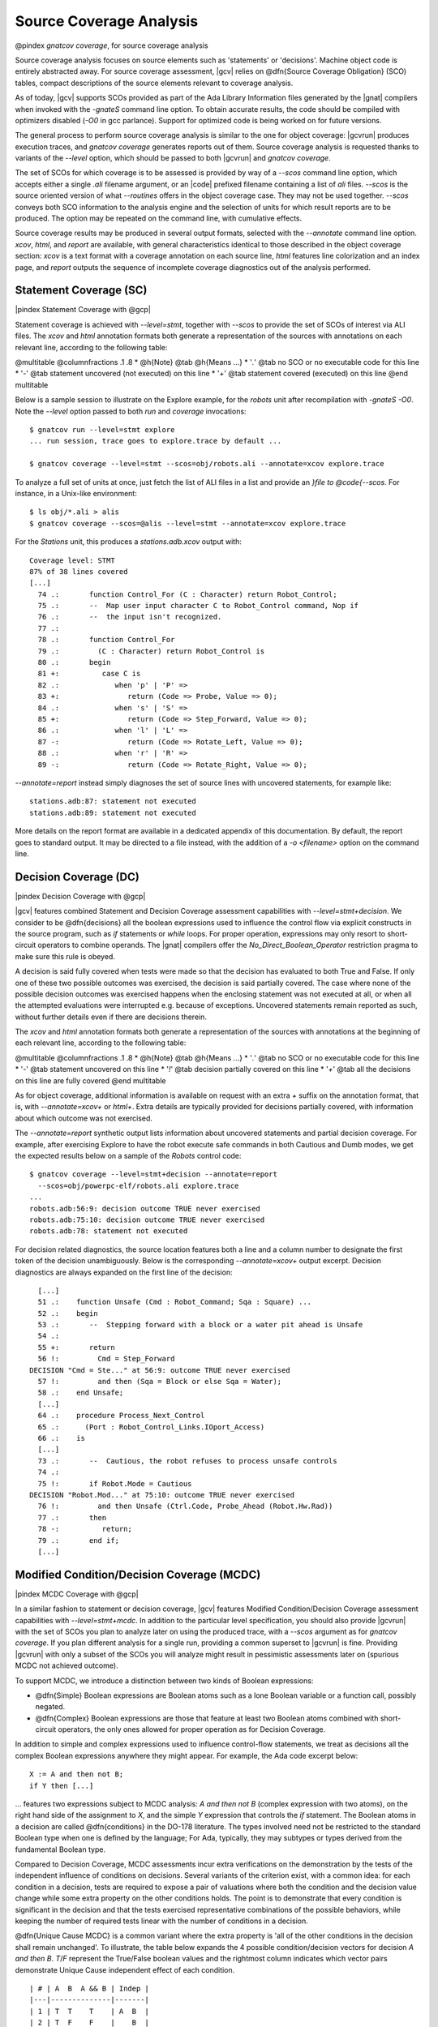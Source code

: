 ************************
Source Coverage Analysis
************************

@pindex `gnatcov coverage`, for source coverage analysis

Source coverage analysis focuses on source elements such as
'statements' or 'decisions'.
Machine object code is entirely abstracted away.
For source coverage assessment, |gcv| relies on @dfn{Source Coverage
Obligation} (SCO) tables, compact descriptions of the source elements
relevant to coverage analysis.

As of today, |gcv| supports SCOs provided as part of the Ada Library
Information files generated by the |gnat| compilers when invoked with
the *-gnateS* command line option.
To obtain accurate results, the code should be compiled with
optimizers disabled (*-O0* in gcc parlance).
Support for optimized code is being worked on for future versions.

The general process to perform source coverage analysis is similar to
the one for object coverage: |gcvrun| produces execution traces, and
`gnatcov coverage` generates reports out of them. 
Source coverage analysis is requested thanks to variants of the
`--level` option, which should be passed to both |gcvrun| and
`gnatcov coverage`.

The set of SCOs for which coverage is to be assessed is provided by
way of a *--scos* command line option, which accepts either a
single `.ali` filename argument, or an |code| prefixed
filename containing a list of `ali` files.
`--scos` is the source oriented version of what `--routines`
offers in the object coverage case.
They may not be used together.
`--scos` conveys both SCO information to the analysis engine and
the selection of units for which result reports are to be produced.
The option may be repeated on the command line, with cumulative
effects.

Source coverage results may be produced in several output formats,
selected with the *--annotate* command line option.
`xcov`, `html`, and `report` are available, with
general characteristics identical to those described in the object
coverage section:
`xcov` is a text format with a coverage annotation on each source
line, `html` features line colorization and an index page, and
`report` outputs the sequence of incomplete coverage diagnostics
out of the analysis performed.

Statement Coverage (SC)
=======================

|pindex Statement Coverage with @gcp|

Statement coverage is achieved with `--level=stmt`, together with
`--scos` to provide the set of SCOs of interest via ALI files.
The `xcov` and `html` annotation formats both generate a
representation of the sources with annotations on each relevant line,
according to the following table:

@multitable @columnfractions .1 .8
* @h{Note} @tab @h{Means ...}
* '`.`'
@tab no SCO or no executable code for this line
* '`-`'
@tab statement uncovered (not executed) on this line
* '`+`'
@tab statement covered (executed) on this line
@end multitable

Below is a sample session to illustrate on the Explore example, for the
`robots` unit after recompilation with *-gnateS -O0*.  Note the *--level*
option passed to both `run` and `coverage` invocations::

  $ gnatcov run --level=stmt explore
  ... run session, trace goes to explore.trace by default ...

  $ gnatcov coverage --level=stmt --scos=obj/robots.ali --annotate=xcov explore.trace  

To analyze a full set of units at once, just fetch the list of ALI files in a
list and provide an `}file to @code{--scos`.  For instance, in a Unix-like
environment::

  $ ls obj/*.ali > alis
  $ gnatcov coverage --scos=@alis --level=stmt --annotate=xcov explore.trace

  
.. highlight:: ada

For the `Stations` unit, this produces a `stations.adb.xcov`
output with::

  Coverage level: STMT
  87% of 38 lines covered
  [...]
    74 .:       function Control_For (C : Character) return Robot_Control;
    75 .:       --  Map user input character C to Robot_Control command, Nop if
    76 .:       --  the input isn't recognized.
    77 .:
    78 .:       function Control_For
    79 .:         (C : Character) return Robot_Control is
    80 .:       begin
    81 +:          case C is
    82 .:             when 'p' | 'P' =>
    83 +:                return (Code => Probe, Value => 0);
    84 .:             when 's' | 'S' =>
    85 +:                return (Code => Step_Forward, Value => 0);
    86 .:             when 'l' | 'L' =>
    87 -:                return (Code => Rotate_Left, Value => 0);
    88 .:             when 'r' | 'R' =>
    89 -:                return (Code => Rotate_Right, Value => 0);

`--annotate=report` instead simply diagnoses the set of source
lines with uncovered statements, for example like:


::

  stations.adb:87: statement not executed
  stations.adb:89: statement not executed

  

More details on the report format are available in a dedicated
appendix of this documentation.
By default, the report goes to standard output.
It may be directed to a file instead, with the addition of a
*-o <filename>* option on the command line.

Decision Coverage (DC)
======================

|pindex Decision Coverage with @gcp|

|gcv| features combined Statement and Decision Coverage assessment
capabilities with *--level=stmt+decision*.
We consider to be @dfn{decisions} all the boolean expressions used
to influence the control flow via explicit constructs in the source
program, such as `if` statements or `while` loops.
For proper operation, expressions may only resort to short-circuit
operators to combine operands.
The |gnat| compilers offer the `No_Direct_Boolean_Operator`
restriction pragma to make sure this rule is obeyed.

A decision is said fully covered when tests were made so that the
decision has evaluated to both True and False.
If only one of these two possible outcomes was exercised, the decision
is said partially covered.
The case where none of the possible decision outcomes was exercised
happens when the enclosing statement was not executed at all, or when
all the attempted evaluations were interrupted e.g. because of
exceptions.
Uncovered statements remain reported as such, without further details
even if there are decisions therein.

The `xcov` and `html` annotation formats both generate a
representation of the sources with annotations at the beginning of
each relevant line, according to the following table:

@multitable @columnfractions .1 .8
* @h{Note} @tab @h{Means ...}
* '`.`'
@tab no SCO or no executable code for this line
* '`-`'
@tab statement uncovered on this line
* '`!`'
@tab decision partially covered on this line
* '`+`'
@tab all the decisions on this line are fully covered
@end multitable

As for object coverage, additional information is available on request
with an extra `+` suffix on the annotation format, that is, with
`--annotate=xcov+` or `html+`.
Extra details are typically provided for decisions partially covered,
with information about which outcome was not exercised.

The `--annotate=report` synthetic output lists information about
uncovered statements and partial decision coverage.
For example, after exercising Explore to have the robot execute safe
commands in both Cautious and Dumb modes, we get the expected results
below on a sample of the `Robots` control code:


::

    $ gnatcov coverage --level=stmt+decision --annotate=report
      --scos=obj/powerpc-elf/robots.ali explore.trace
    ...
    robots.adb:56:9: decision outcome TRUE never exercised
    robots.adb:75:10: decision outcome TRUE never exercised
    robots.adb:78: statement not executed

  

For decision related diagnostics, the source location features both a
line and a column number to designate the first token of the decision
unambiguously.
Below is the corresponding `--annotate=xcov+` output excerpt.
Decision diagnostics are always expanded on the first line of the
decision:


::

    [...]
    51 .:    function Unsafe (Cmd : Robot_Command; Sqa : Square) ...
    52 .:    begin
    53 .:       --  Stepping forward with a block or a water pit ahead is Unsafe
    54 .:
    55 +:       return
    56 !:         Cmd = Step_Forward
  DECISION "Cmd = Ste..." at 56:9: outcome TRUE never exercised
    57 !:         and then (Sqa = Block or else Sqa = Water);
    58 .:    end Unsafe;
    [...]
    64 .:    procedure Process_Next_Control
    65 .:      (Port : Robot_Control_Links.IOport_Access)
    66 .:    is
    [...]
    73 .:       --  Cautious, the robot refuses to process unsafe controls
    74 .:
    75 !:       if Robot.Mode = Cautious
  DECISION "Robot.Mod..." at 75:10: outcome TRUE never exercised
    76 !:         and then Unsafe (Ctrl.Code, Probe_Ahead (Robot.Hw.Rad))
    77 .:       then
    78 -:          return;
    79 .:       end if;
    [...]

  

Modified Condition/Decision Coverage (MCDC)
===========================================

|pindex MCDC Coverage with @gcp|

In a similar fashion to statement or decision coverage, |gcv| features
Modified Condition/Decision Coverage assessment capabilities with
*--level=stmt+mcdc*.
In addition to the particular level specification, you should also
provide |gcvrun| with the set of SCOs you plan to analyze later on
using the produced trace, with a `--scos` argument as for
`gnatcov coverage`.
If you plan different analysis for a single run, providing a common
superset to |gcvrun| is fine.
Providing |gcvrun| with only a subset of the SCOs you will analyze
might result in pessimistic assessments later on (spurious MCDC not
achieved outcome).

To support MCDC, we introduce a distinction between two kinds of
Boolean expressions:


* @dfn{Simple} Boolean expressions are Boolean atoms such as a lone
  Boolean variable or a function call, possibly negated.

* @dfn{Complex}
  Boolean expressions are those that feature at least two Boolean atoms
  combined with short-circuit operators, the only ones allowed for
  proper operation as for Decision Coverage.


In addition to simple and complex expressions used to influence
control-flow statements, we treat as decisions all the complex Boolean
expressions anywhere they might appear.
For example, the Ada code excerpt below:


::

    X := A and then not B;
    if Y then [...]
  

... features two expressions subject to MCDC analysis: `A and then not B` (complex expression with two atoms), on the right hand
side of the assignment to `X`, and the simple `Y` expression
that controls the `if` statement.
The Boolean atoms in a decision are called @dfn{conditions} in the
DO-178 literature.  The types involved need not be restricted to the
standard Boolean type when one is defined by the language; For Ada,
typically, they may subtypes or types derived from the fundamental
Boolean type.

Compared to Decision Coverage, MCDC assessments incur extra
verifications on the demonstration by the tests of the independent
influence of conditions on decisions.
Several variants of the criterion exist, with a common idea: for each
condition in a decision, tests are required to expose a pair of
valuations where both the condition and the decision value change
while some extra property on the other conditions holds.
The point is to demonstrate that every condition is significant in the
decision and that the tests exercised representative combinations of
the possible behaviors, while keeping the number of required tests
linear with the number of conditions in a decision.

@dfn{Unique Cause MCDC} is a common variant where the extra property
is 'all of the other conditions in the decision shall remain unchanged'.
To illustrate, the table below expands the 4 possible
condition/decision vectors for decision `A and then B`.
`T`/`F` represent the True/False boolean values and the
rightmost column indicates which vector pairs demonstrate Unique Cause
independent effect of each condition.


::

  | # | A  B  A && B | Indep |
  |---|--------------|-------|
  | 1 | T  T    T    | A  B  |
  | 2 | T  F    F    |    B  |
  | 3 | F  T    F    | A     |
  | 4 | F  F    F    |       |

  

|gcp| actually implements a common variant, accepting variations of
other conditions in an independence pair as long as they could for
sure not possibly influence the decision outcome, e.g. due to
short-circuit semantics.
This variant, well known as @dfn{Masking} MCDC @bibref{ar018},
@bibref{cast6} provides additional flexibility on the set of tests
required to satisfy the criterion without reducing the minimal size of
this set.
In the `and then` case, it becomes possible to use the #4 + #1
pair as well to demonstrate the independent influence of `A`, as
`B` is not evaluated at all when `A` is False so the change
on `B` is irrelevant in the decision switch.

Output-wise, the in-source notes for the `xcov` or `html`
formats are the same as for decision coverage reports, with condition
specific cases marked with '!' as well.
`--annotate=report` outputs feature specific diagnostics where
conditions are identified with their precise file:line:column source
location.
Using the same decision as in the previous example to illustrate, we
run the Explore robot in Cautious mode only, try both safe and unsafe
actions and get:


::

  robots.adb:75:10: condition has no independent influence pair, MC/DC not achieved
  

Such condition related messages are only emitted when no more general
diagnostic applies on the associated decision or statement, however.
In our familiar example, attempting only safe actions in Cautious mode
yields a '`decision outcome TRUE never exercised`' diagnostic,
not a couple of condition related messages.

Coverage Exemptions
===================

In some circumstances, there are good and well understood reasons why
proper coverage of some source statement or decision is not
achievable, and it is convenient to be able to abstract these coverage
violations away from the genuine defects of a testing campaign.
The |gcp| @dfn{exemptions} facility was designed for this purpose.

For Ada with the |gnat| compilers, coverage exemptions are requested
for sections of source by the insertion of dedicated pragmas.
`pragma Annotate (Xcov, Exempt_On, "justification text");` starts
a section, providing some exemption justification text that will be
recalled in coverage reports.
`pragma Annotate (Xcov, Exempt_Off);` closes the current exemption
section.
There may be no overlap between exemption regions.

Exempted regions are reported as blocks in both the annotated source
and the synthetic text reports.
In the former case, a '#' or '*' caracter annotates all the exempted
lines, respectively depending on whether 0 or at least 1 violation was
exempted over the whole section.
In synthetic text reports, a single indication is emitted for each
exempted region, and the indications for all the regions are grouped
in a separate report section.
More details on the format of these indications is provided in the
section dedicated to the synthetic text report format.

Synthetic text reports
======================

This section describes the format of the synthetic text report
produced by the `--annotate=report` mode of |gcp| for source
coverage criteria.

General structure and example
-----------------------------

The synthetic reports features explicit start/end of report
notifications and four sections in between: Assessment Context, Non
Exempted Violations, Exempted Regions and Analysis Summary.
The general structure is sketched below and a more detailed
description of each report section follows.


::

  ** COVERAGE REPORT **

  ===========================
  == 1. ASSESSMENT CONTEXT ==
  ===========================
  ...
  =========================================
  == 2. NON-EXEMPTED COVERAGE VIOLATIONS ==
  =========================================
  ...
  =========================
  == 3. EXEMPTED REGIONS ==
  =========================
  ...
  =========================
  == 4. ANALYSIS SUMMARY ==
  =========================
  ...
  ** END OF REPORT **
  

Assessment Context
------------------

The @strong{Assessment Context} section exposes the following
information items:

* Date & time when the report was produced
* Command line and Version of |gcp| that produced the report
* Coverage level requested to be analyzed
* Details on the input trace files:
  path to binary program exercised (as provided on the command line),
  production time stamp and tag string (*--tag* command line
  argument value).


Here is a example excerpt:


::

  ===========================
  == 1. ASSESSMENT CONTEXT ==
  ===========================

  Date and time of execution: 2011-11-24 16:33:44.00
  Tool version: XCOV 1.0.0w (20111119)

  Command line:

  gnatcov coverage --scos=@eng.alis --level=stmt+mcdc --annotate=report t0.trace

  Coverage level: stmt+mcdc

  Trace files:

  t0.trace
    program: obj/powerpc-elf/test_engines
    date   : 2011-11-24 15:33:44
    tag    : sample run

  

The set of units that this report is about is conveyed by the
*--scos* option arguments on the quoted command line.

Non-exempted Coverage Violations
--------------------------------

The @strong{Non-exempted violations} section lists and counts the
coverage violations with that relate to source lines not part of an
exemption region.
The violations are grouped in subsections, one per assessed criterion
according to the *--level* option:

@multitable @columnfractions .2 .6

* 
`@strong{--level`}
@tab @strong{Assessed criteria / Report subsections}
* 
`=stmt`
@tab `Statement Coverage`
* 
`=stmt+decision`
@tab `Statement and Decision Coverage`
* 
`=stmt+mcdc`
@tab `Statement, Decision and MCDC Coverage`

@end multitable

All the non-exempted violations are reported using a consistent
format, as follows:


::

    queues.adb:1641:17: statement not executed
     (source) : (loc) : (violation description)

  

*source* and *loc* are the basename of the source file and
the precise `line:column` location within that source where the
violation was detected.

The table that follows summarizes the list of violation items that
might be emitted together for each criterion:

@multitable @columnfractions .3 .65
* 
`@strong{Criterion`}
@tab @strong{Possible violations}
* 
`Statement Coverage`
@tab `statement not executed`

* 
`Decision Coverage`
@tab `decision outcome TRUE not covered`
* 
@tab `decision outcome FALSE not covered`
* 
@tab `one decision outcome not covered`

* 
`MCDC Coverage`
@tab `condition has no independent influence pair`

@end multitable

Here is an example output excerpt for *--level=stmt+mcdc*, with
one subsection for each of the three criteria requested at that level:


::

  =========================================
  == 2. NON-EXEMPTED COVERAGE VIOLATIONS ==
  =========================================

  2.1. STMT COVERAGE
  ------------------

  engines.adb:71:10: statement not executed

  1 violation.

  2.2. DECISION COVERAGE
  ----------------------

  engines.adb:70:14: decision outcome TRUE never exercised

  1 violation.

  2.3. MCDC COVERAGE
  ------------------

  engines.adb:34:14: condition has no independent influence pair, MC/DC not achieved
  engines.adb:46:13: condition has no independent influence pair, MC/DC not achieved

  2 violations.

  

When multiple violations apply someplace, the most salliant
diagnostic is emitted alone.
For instance, if an Ada statement like "`X := A and then B;`" is
not covered at all, a "`statement not executed`" violation is
emitted alone, even if we're assessing for, say,
`--level=stmt+decision` ; |gcv| emits no decision oriented
violation in this case.

Exempted Regions
----------------

The @strong{Exempted violations} section lists and counts the exempted
regions, displaying for each the source location span, the number of
actually exempted violations in the region, and the exemption
justification text. For example:


::

  =========================
  == 3. EXEMPTED REGIONS ==
  =========================

  assert.adb:22:4-27:4: 2 exempted violations, justification:
  assertions are expected never to fail

  1 exempted region.

  

Analysis Summary
----------------

The @strong{Analysis Summary} section summarizes just the counts
reported in each of the previous report sections.
For our example report so far, this would be:


::

  =========================
  == 4. ANALYSIS SUMMARY ==
  =========================

  1 non-exempted STMT violation.
  1 non-exempted DECISION violation.
  2 non-exempted MCDC violations.
  1 exempted region.

  

This section provides a quick way to determine whether the requested
coverage level, as conveyed by *--level*, is fully satisfied,
with details available from the per criterion sections that precede.


